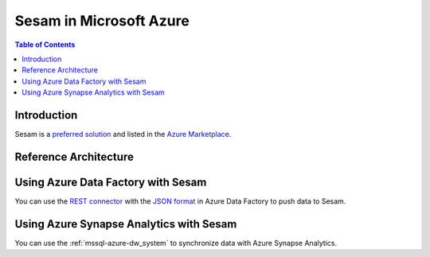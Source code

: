 ========================
Sesam in Microsoft Azure
========================

.. contents:: Table of Contents
   :depth: 1
   :local:

Introduction
============

Sesam is a `preferred solution <https://docs.microsoft.com/en-us/azure/marketplace/preferred-solutions>`_
and listed in the
`Azure Marketplace <https://azuremarketplace.microsoft.com/en-us/marketplace/apps/sesam.sesam?tab=Overview>`_.

.. azure_reference:

Reference Architecture
======================

.. image:: images/azure-reference.png
    :width: 800px
    :align: center
    :alt: Azure Reference Architecture Diagram

Using Azure Data Factory with Sesam
===================================

You can use the `REST connector <https://docs.microsoft.com/en-us/azure/data-factory/connector-rest>`_ with the `JSON
format <https://docs.microsoft.com/en-us/azure/data-factory/format-json>`_  in Azure Data Factory to push data to Sesam.

Using Azure Synapse Analytics with Sesam
========================================

You can use the :ref:`mssql-azure-dw_system` to synchronize data with Azure Synapse Analytics.


